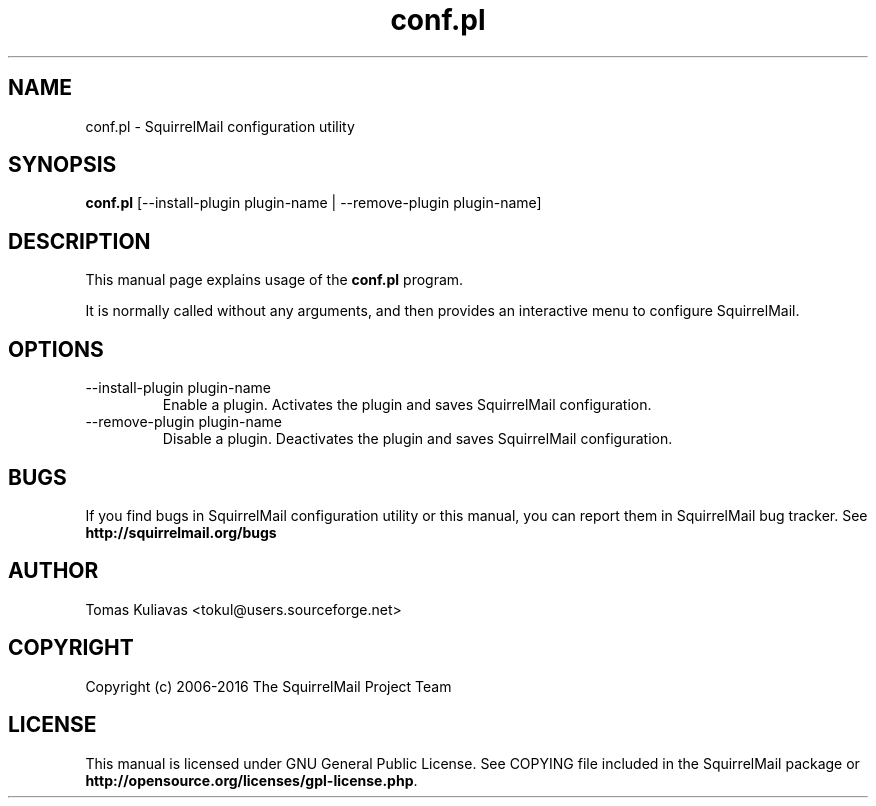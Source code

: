 .\" 
.TH "conf.pl" "8" "Jan 14, 2006" "Tomas Kuliavas" "SquirrelMail"
.SH "NAME"
conf.pl \- SquirrelMail configuration utility

.SH "SYNOPSIS"
.B conf.pl
.RI [\-\-install\-plugin\ plugin\-name\ |\ \-\-remove\-plugin\ plugin\-name]
.br 

.SH "DESCRIPTION"
This manual page explains usage of the
.B conf.pl
program.
.PP 
It is normally called without any arguments, and then provides an interactive
menu to configure SquirrelMail.

.SH "OPTIONS"
.B 
.IP \-\-install\-plugin\ plugin\-name
Enable a plugin. Activates the plugin and saves SquirrelMail configuration.

.B 
.IP \-\-remove\-plugin\ plugin\-name
Disable a plugin. Deactivates the plugin and saves SquirrelMail configuration.
.SH "BUGS"
If you find bugs in SquirrelMail configuration utility or this manual, you can 
report them in SquirrelMail bug tracker. See \fBhttp://squirrelmail.org/bugs\fR
.SH "AUTHOR"
Tomas Kuliavas <tokul@users.sourceforge.net>
.SH "COPYRIGHT"
Copyright (c) 2006-2016 The SquirrelMail Project Team
.SH "LICENSE"
This manual is licensed under GNU General Public License. See COPYING file
included in the SquirrelMail package or
\fBhttp://opensource.org/licenses/gpl\-license.php\fR.
